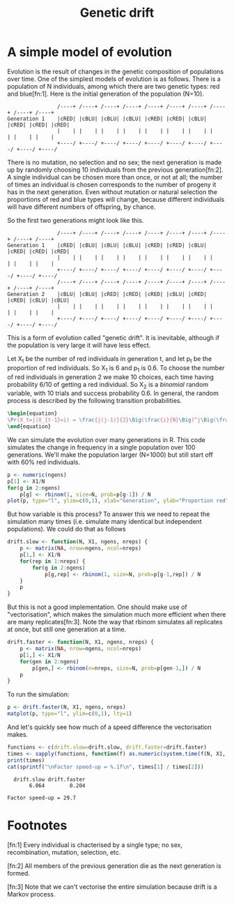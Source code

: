 #+title: Genetic drift
#+seq_todo: TODO | DONE
#+property: cache no

* A simple model of evolution
  Evolution is the result of changes in the genetic composition of
  populations over time. One of the simplest models of evolution is as
  follows. There is a population of N individuals, among which there
  are two genetic types: red and blue[fn:1]. Here is the initial
  generation of the population (N=10).

#+begin_src ditaa :file drift-1-gen.png :cmdline -r :exports both
                  /----+ /----+ /----+ /----+ /----+ /----+ /----+ /----+ /----+ /----+
  Generation 1    |cRED| |cBLU| |cBLU| |cBLU| |cRED| |cRED| |cBLU| |cRED| |cRED| |cRED|
                  |    | |    | |    | |    | |    | |    | |    | |    | |    | |    |
                  +----/ +----/ +----/ +----/ +----/ +----/ +----/ +----/ +----/ +----/  
#+end_src

#+results:
[[file:../../../images/babel/drift-1-gen.png]]
  There is no mutation, no selection and no sex; the next generation
  is made up by randomly choosing 10 individuals from the previous
  generation[fn:2]. A single individual can be chosen more than once,
  or not at all; the number of times an individual is chosen
  corresponds to the number of progeny it has in the next
  generation. Even without mutation or natural selection the
  proportions of red and blue types will change, because different
  individuals will have different numbers of offspring, by chance.

  So the first two generations might look like this.

#+begin_src ditaa :file drift-2-gen.png :cmdline -r :exports both
                  /----+ /----+ /----+ /----+ /----+ /----+ /----+ /----+ /----+ /----+
  Generation 1    |cRED| |cBLU| |cBLU| |cBLU| |cRED| |cRED| |cBLU| |cRED| |cRED| |cRED|              
                  |    | |    | |    | |    | |    | |    | |    | |    | |    | |    |
                  +----/ +----/ +----/ +----/ +----/ +----/ +----/ +----/ +----/ +----/ 
                  /----+ /----+ /----+ /----+ /----+ /----+ /----+ /----+ /----+ /----+
  Generation 2    |cBLU| |cBLU| |cRED| |cRED| |cRED| |cBLU| |cRED| |cRED| |cBLU| |cBLU|              
                  |    | |    | |    | |    | |    | |    | |    | |    | |    | |    |
                  +----/ +----/ +----/ +----/ +----/ +----/ +----/ +----/ +----/ +----/ 
#+end_src

#+results:
[[file:../../../images/babel/drift-2-gen.png]]


  This is a form of evolution called "genetic drift". It is inevitable,
  although if the population is very large it will have less effect.

  Let X_t be the number of red individuals in generation t, and let p_t
  be the proportion of red individuals. So X_1 is 6 and p_1 is 0.6. To
  choose the number of red individuals in generation 2 we make 10
  choices, each time having probability 6/10 of getting a red
  individual. So X_2 is a /binomial/ random variable, with 10 trials and
  success probability 0.6. In general, the random process is described
  by the following transition probabilities.

#+begin_src latex :file transprob.png
  \begin{equation}
  \Pr(X_t=j|X_{t-1}=i) = \frac{j(j-1)}{2}\Big(\frac{i}{N}\Big)^j\Big(\frac{N-i}{N}\Big)^{n-j}
  \end{equation}
#+end_src

#+results:
[[file:../../../images/babel/transprob.png]]

  We can simulate the evolution over many generations in R. This code
  simulates the change in frequency in a single population over 100
  generations. We'll make the population larger (N=1000) but still
  start off with 60% red individuals.

#+source: simpledrift(N=1000, X1=600, ngens=100)
#+begin_src R :file simpledrift.png :exports code
  p <- numeric(ngens)
  p[1] <- X1/N
  for(g in 2:ngens)
      p[g] <- rbinom(1, size=N, prob=p[g-1]) / N
  plot(p, type="l", ylim=c(0,1), xlab="Generation", ylab="Proportion red")
#+end_src

#+results[03beb832ebe2136388baae04b9f9e699af5d0426]: simpledrift
[[file:../../../images/babel/simpledrift.png]]

  But how variable is this process? To answer this we need to repeat
  the simulation many times (i.e. simulate many identical but
  independent populations). We could do that as follows

#+begin_src R :session t
  drift.slow <- function(N, X1, ngens, nreps) {
      p <- matrix(NA, nrow=ngens, ncol=nreps)
      p[1,] <- X1/N
      for(rep in 1:nreps) {
          for(g in 2:ngens)
              p[g,rep] <- rbinom(1, size=N, prob=p[g-1,rep]) / N
      }
      p
  }
#+end_src

  But this is not a good implementation. One should make use of
  "vectorisation", which makes the simulation much more efficient when
  there are many replicates[fn:3]. Note the way that rbinom simulates
  all replicates at once, but still one generation at a time.

#+begin_src R :session t
  drift.faster <- function(N, X1, ngens, nreps) {
      p <- matrix(NA, nrow=ngens, ncol=nreps)
      p[1,] <- X1/N
      for(gen in 2:ngens)
          p[gen,] <- rbinom(n=nreps, size=N, prob=p[gen-1,]) / N
      p
  }
#+end_src

  To run the simulation:

#+source: drift(N=1000, X1=600, nreps=10, ngens=100)
#+begin_src R :session t :file repdrift.png :exports code
  p <- drift.faster(N, X1, ngens, nreps)
  matplot(p, type="l", ylim=c(0,1), lty=1)
#+end_src

#+results[685ae7b4150a9413db180d2917384052ec288ab5]: drift
[[file:../../../images/babel/repdrift.png]]
  And let's quickly see how much of a speed difference the vectorisation
  makes.

#+source: compare-times(N=1000, X1=600, nreps=1000, ngens=100)
#+begin_src R :session t :colnames t :results output
  functions <- c(drift.slow=drift.slow, drift.faster=drift.faster)
  times <- sapply(functions, function(f) as.numeric(system.time(f(N, X1, ngens, nreps))[1]))
  print(times)
  cat(sprintf("\nFactor speed-up = %.1f\n", times[1] / times[2]))
#+end_src

#+results[ba4b29e0bf6cc6da506361b76253285f7eab31a9]: compare-times
  :   drift.slow drift.faster 
  :        6.064        0.204
  : 
  : Factor speed-up = 29.7

* Footnotes

  [fn:1] Every individual is chacterised by a single type; no sex,
  recombination, mutation, selection, etc.

  [fn:2] All members of the previous generation die as the next
  generation is formed.

  [fn:3] Note that we can't vectorise the entire simulation because
  drift is a Markov process.

* Config 							   :noexport:
#+options: author:nil date:nil num:nil toc:nil
#+latex_header: \usepackage{amsmath}
#+latex_header: \usepackage[left=2cm,top=2cm,right=3cm,head=2cm,foot=2cm]{geometry}
#+latex_header: \newcommand{\Pr}{\text{Pr}}
#+latex_header: \newcommand{\pipe}{\arrowvert}

# Local Variables:
# org-export-latex-image-default-option: "width=30em"
# End:
* Tasks								   :noexport:
*** TODO How do we put titles on figures?
*** TODO Connect daughters to parents with lines

